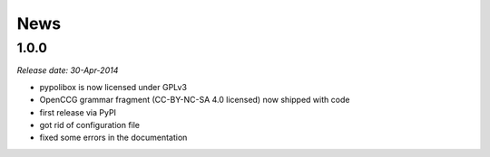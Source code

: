 .. This is your project NEWS file which will contain the release notes.
.. Example: http://www.python.org/download/releases/2.6/NEWS.txt
.. The content of this file, along with README.rst, will appear in your
.. project's PyPI page.

News
====
1.0.0
-----

*Release date: 30-Apr-2014*

* pypolibox is now licensed under GPLv3
* OpenCCG grammar fragment (CC-BY-NC-SA 4.0 licensed) now shipped with code
* first release via PyPI
* got rid of configuration file
* fixed some errors in the documentation
